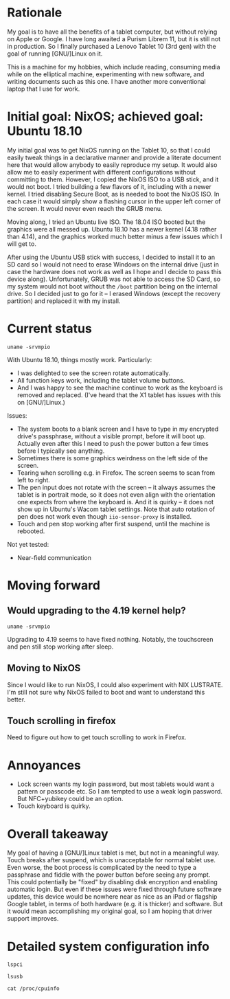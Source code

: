 #+STARTUP: nofold
* Rationale

My goal is to have all the benefits of a tablet computer, but without relying on Apple or Google.  I have long awaited a Purism Librem 11, but it is still not in production.  So I finally purchased a Lenovo Tablet 10 (3rd gen) with the goal of running [GNU/]Linux on it.

This is a machine for my hobbies, which include reading, consuming media while on the elliptical machine, experimenting with new software, and writing documents such as this one.  I have another more conventional laptop that I use for work.

* Initial goal: NixOS; achieved goal: Ubuntu 18.10

My initial goal was to get NixOS running on the Tablet 10, so that I could easily tweak things in a declarative manner and provide a literate document here that would allow anybody to easily reproduce my setup.  It would also allow me to easily experiment with different configurations without committing to them.  However, I copied the NixOS ISO to a USB stick, and it would not boot.  I tried building a few flavors of it, including with a newer kernel.  I tried disabling Secure Boot, as is needed to boot the NixOS ISO.  In each case it would simply show a flashing cursor in the upper left corner of the screen.  It would never even reach the GRUB menu.

Moving along, I tried an Ubuntu live ISO.  The 18.04 ISO booted but the graphics were all messed up.  Ubuntu 18.10 has a newer kernel (4.18 rather than 4.14), and the graphics worked much better minus a few issues which I will get to.

After using the Ubuntu USB stick with success, I decided to install it to an SD card so I would not need to erase Windows on the internal drive (just in case the hardware does not work as well as I hope and I decide to pass this device along).  Unfortunately, GRUB was not able to access the SD Card, so my system would not boot without the =/boot= partition being on the internal drive.  So I decided just to go for it -- I erased Windows (except the recovery partition) and replaced it with my install.

* Current status

#+BEGIN_SRC shell :results verbatim
uname -srvmpio
#+END_SRC

#+RESULTS:
: Linux 4.18.0-10-generic #11-Ubuntu SMP Thu Oct 11 15:13:55 UTC 2018 x86_64 x86_64 x86_64 GNU/Linux

With Ubuntu 18.10, things mostly work.  Particularly:

- I was delighted to see the screen rotate automatically.
- All function keys work, including the tablet volume buttons.
- And I was happy to see the machine continue to work as the keyboard is removed and replaced.  (I've heard that the X1 tablet has issues with this on [GNU/]Linux.)

Issues:

- The system boots to a blank screen and I have to type in my encrypted drive's passphrase, without a visible prompt, before it will boot up.  Actually even after this I need to push the power button a few times before I typically see anything.
- Sometimes there is some graphics weirdness on the left side of the screen.
- Tearing when scrolling e.g. in Firefox.  The screen seems to scan from left to right.
- The pen input does not rotate with the screen -- it always assumes the tablet is in portrait mode, so it does not even align with the orientation one expects from where the keyboard is.  And it is quirky -- it does not show up in Ubuntu's Wacom tablet settings.  Note that auto rotation of pen does not work even though =iio-sensor-proxy= is installed.
- Touch and pen stop working after first suspend, until the machine is rebooted.

Not yet tested:

- Near-field communication

* Moving forward

** Would upgrading to the 4.19 kernel help?

#+BEGIN_SRC shell :results verbatim
uname -srvmpio
#+END_SRC

#+RESULTS:
: Linux 4.19.0-041900-generic #201810221809 SMP Mon Oct 22 22:11:45 UTC 2018 x86_64 x86_64 x86_64 GNU/Linux

Upgrading to 4.19 seems to have fixed nothing.  Notably, the touchscreen and pen still stop working after sleep.

** Moving to NixOS

Since I would like to run NixOS, I could also experiment with NIX LUSTRATE.  I'm still not sure why NixOS failed to boot and want to understand this better.

** Touch scrolling in firefox

Need to figure out how to get touch scrolling to work in Firefox.

* Annoyances

- Lock screen wants my login password, but most tablets would want a pattern or passcode etc.  So I am tempted to use a weak login password.  But NFC+yubikey could be an option.
- Touch keyboard is quirky.

* Overall takeaway

My goal of having a [GNU/]Linux tablet is met, but not in a meaningful way.  Touch breaks after suspend, which is unacceptable for normal tablet use.  Even worse, the boot process is complicated by the need to type a passphrase and fiddle with the power button before seeing any prompt.  This could potentially be "fixed" by disabling disk encryption and enabling automatic login.  But even if these issues were fixed through future software updates, this device would be nowhere near as nice as an iPad or flagship Google tablet, in terms of both hardware (e.g. it is thicker) and software.  But it would mean accomplishing my original goal, so I am hoping that driver support improves.

* Detailed system configuration info
#+BEGIN_SRC shell :results verbatim drawer
lspci
#+END_SRC

#+RESULTS:
:RESULTS:
00:00.0 Host bridge: Intel Corporation Device 31f0 (rev 03)
00:00.1 Signal processing controller: Intel Corporation Device 318c (rev 03)
00:00.3 System peripheral: Intel Corporation Device 3190 (rev 03)
00:02.0 VGA compatible controller: Intel Corporation Device 3185 (rev 03)
00:0e.0 Audio device: Intel Corporation Device 3198 (rev 03)
00:0f.0 Communication controller: Intel Corporation Device 319a (rev 03)
00:11.0 Unclassified device [0050]: Intel Corporation Device 31a2 (rev 03)
00:13.0 PCI bridge: Intel Corporation Device 31d8 (rev f3)
00:13.1 PCI bridge: Intel Corporation Device 31d9 (rev f3)
00:15.0 USB controller: Intel Corporation Device 31a8 (rev 03)
00:16.0 Signal processing controller: Intel Corporation Device 31ac (rev 03)
00:16.1 Signal processing controller: Intel Corporation Device 31ae (rev 03)
00:16.3 Signal processing controller: Intel Corporation Device 31b2 (rev 03)
00:17.0 Signal processing controller: Intel Corporation Device 31b4 (rev 03)
00:17.1 Signal processing controller: Intel Corporation Device 31b6 (rev 03)
00:17.2 Signal processing controller: Intel Corporation Device 31b8 (rev 03)
00:19.0 Signal processing controller: Intel Corporation Device 31c2 (rev 03)
00:19.1 Signal processing controller: Intel Corporation Device 31c4 (rev 03)
00:1c.0 SD Host controller: Intel Corporation Device 31cc (rev 03)
00:1e.0 SD Host controller: Intel Corporation Device 31d0 (rev 03)
00:1f.0 ISA bridge: Intel Corporation Device 31e8 (rev 03)
00:1f.1 SMBus: Intel Corporation Device 31d4 (rev 03)
01:00.0 SD Host controller: O2 Micro, Inc. SD/MMC Card Reader Controller (rev 01)
02:00.0 Unassigned class [ff00]: Realtek Semiconductor Co., Ltd. RTL8822BE 802.11a/b/g/n/ac WiFi adapter
:END:

#+BEGIN_SRC shell :results verbatim drawer
lsusb
#+END_SRC

#+RESULTS:
:RESULTS:
Bus 002 Device 001: ID 1d6b:0003 Linux Foundation 3.0 root hub
Bus 001 Device 006: ID 04ca:7075 Lite-On Technology Corp. 
Bus 001 Device 004: ID 04ca:7074 Lite-On Technology Corp. 
Bus 001 Device 035: ID 17ef:60c1 Lenovo 
Bus 001 Device 034: ID 0424:2514 Standard Microsystems Corp. USB 2.0 Hub
Bus 001 Device 002: ID 0bda:b023 Realtek Semiconductor Corp. 
Bus 001 Device 001: ID 1d6b:0002 Linux Foundation 2.0 root hub
:END:

#+BEGIN_SRC shell :results verbatim drawer
cat /proc/cpuinfo
#+END_SRC

#+RESULTS:
:RESULTS:
processor	: 0
vendor_id	: GenuineIntel
cpu family	: 6
model		: 122
model name	: Intel(R) Celeron(R) N4100 CPU @ 1.10GHz
stepping	: 1
microcode	: 0x28
cpu MHz		: 1489.423
cache size	: 4096 KB
physical id	: 0
siblings	: 4
core id		: 0
cpu cores	: 4
apicid		: 0
initial apicid	: 0
fpu		: yes
fpu_exception	: yes
cpuid level	: 24
wp		: yes
flags		: fpu vme de pse tsc msr pae mce cx8 apic sep mtrr pge mca cmov pat pse36 clflush dts acpi mmx fxsr sse sse2 ss ht tm pbe syscall nx pdpe1gb rdtscp lm constant_tsc art arch_perfmon pebs bts rep_good nopl xtopology nonstop_tsc cpuid aperfmperf tsc_known_freq pni pclmulqdq dtes64 monitor ds_cpl vmx est tm2 ssse3 sdbg cx16 xtpr pdcm sse4_1 sse4_2 x2apic movbe popcnt tsc_deadline_timer aes xsave rdrand lahf_lm 3dnowprefetch cpuid_fault cat_l2 pti cdp_l2 ssbd ibrs ibpb stibp tpr_shadow vnmi flexpriority ept vpid fsgsbase tsc_adjust smep erms mpx rdt_a rdseed smap clflushopt intel_pt sha_ni xsaveopt xsavec xgetbv1 xsaves dtherm ida arat pln pts umip rdpid arch_capabilities
bugs		: cpu_meltdown spectre_v1 spectre_v2 spec_store_bypass
bogomips	: 2188.80
clflush size	: 64
cache_alignment	: 64
address sizes	: 39 bits physical, 48 bits virtual
power management:

processor	: 1
vendor_id	: GenuineIntel
cpu family	: 6
model		: 122
model name	: Intel(R) Celeron(R) N4100 CPU @ 1.10GHz
stepping	: 1
microcode	: 0x28
cpu MHz		: 1421.137
cache size	: 4096 KB
physical id	: 0
siblings	: 4
core id		: 1
cpu cores	: 4
apicid		: 2
initial apicid	: 2
fpu		: yes
fpu_exception	: yes
cpuid level	: 24
wp		: yes
flags		: fpu vme de pse tsc msr pae mce cx8 apic sep mtrr pge mca cmov pat pse36 clflush dts acpi mmx fxsr sse sse2 ss ht tm pbe syscall nx pdpe1gb rdtscp lm constant_tsc art arch_perfmon pebs bts rep_good nopl xtopology nonstop_tsc cpuid aperfmperf tsc_known_freq pni pclmulqdq dtes64 monitor ds_cpl vmx est tm2 ssse3 sdbg cx16 xtpr pdcm sse4_1 sse4_2 x2apic movbe popcnt tsc_deadline_timer aes xsave rdrand lahf_lm 3dnowprefetch cpuid_fault cat_l2 pti cdp_l2 ssbd ibrs ibpb stibp tpr_shadow vnmi flexpriority ept vpid fsgsbase tsc_adjust smep erms mpx rdt_a rdseed smap clflushopt intel_pt sha_ni xsaveopt xsavec xgetbv1 xsaves dtherm ida arat pln pts umip rdpid arch_capabilities
bugs		: cpu_meltdown spectre_v1 spectre_v2 spec_store_bypass
bogomips	: 2188.80
clflush size	: 64
cache_alignment	: 64
address sizes	: 39 bits physical, 48 bits virtual
power management:

processor	: 2
vendor_id	: GenuineIntel
cpu family	: 6
model		: 122
model name	: Intel(R) Celeron(R) N4100 CPU @ 1.10GHz
stepping	: 1
microcode	: 0x28
cpu MHz		: 1445.619
cache size	: 4096 KB
physical id	: 0
siblings	: 4
core id		: 2
cpu cores	: 4
apicid		: 4
initial apicid	: 4
fpu		: yes
fpu_exception	: yes
cpuid level	: 24
wp		: yes
flags		: fpu vme de pse tsc msr pae mce cx8 apic sep mtrr pge mca cmov pat pse36 clflush dts acpi mmx fxsr sse sse2 ss ht tm pbe syscall nx pdpe1gb rdtscp lm constant_tsc art arch_perfmon pebs bts rep_good nopl xtopology nonstop_tsc cpuid aperfmperf tsc_known_freq pni pclmulqdq dtes64 monitor ds_cpl vmx est tm2 ssse3 sdbg cx16 xtpr pdcm sse4_1 sse4_2 x2apic movbe popcnt tsc_deadline_timer aes xsave rdrand lahf_lm 3dnowprefetch cpuid_fault cat_l2 pti cdp_l2 ssbd ibrs ibpb stibp tpr_shadow vnmi flexpriority ept vpid fsgsbase tsc_adjust smep erms mpx rdt_a rdseed smap clflushopt intel_pt sha_ni xsaveopt xsavec xgetbv1 xsaves dtherm ida arat pln pts umip rdpid arch_capabilities
bugs		: cpu_meltdown spectre_v1 spectre_v2 spec_store_bypass
bogomips	: 2188.80
clflush size	: 64
cache_alignment	: 64
address sizes	: 39 bits physical, 48 bits virtual
power management:

processor	: 3
vendor_id	: GenuineIntel
cpu family	: 6
model		: 122
model name	: Intel(R) Celeron(R) N4100 CPU @ 1.10GHz
stepping	: 1
microcode	: 0x28
cpu MHz		: 1435.602
cache size	: 4096 KB
physical id	: 0
siblings	: 4
core id		: 3
cpu cores	: 4
apicid		: 6
initial apicid	: 6
fpu		: yes
fpu_exception	: yes
cpuid level	: 24
wp		: yes
flags		: fpu vme de pse tsc msr pae mce cx8 apic sep mtrr pge mca cmov pat pse36 clflush dts acpi mmx fxsr sse sse2 ss ht tm pbe syscall nx pdpe1gb rdtscp lm constant_tsc art arch_perfmon pebs bts rep_good nopl xtopology nonstop_tsc cpuid aperfmperf tsc_known_freq pni pclmulqdq dtes64 monitor ds_cpl vmx est tm2 ssse3 sdbg cx16 xtpr pdcm sse4_1 sse4_2 x2apic movbe popcnt tsc_deadline_timer aes xsave rdrand lahf_lm 3dnowprefetch cpuid_fault cat_l2 pti cdp_l2 ssbd ibrs ibpb stibp tpr_shadow vnmi flexpriority ept vpid fsgsbase tsc_adjust smep erms mpx rdt_a rdseed smap clflushopt intel_pt sha_ni xsaveopt xsavec xgetbv1 xsaves dtherm ida arat pln pts umip rdpid arch_capabilities
bugs		: cpu_meltdown spectre_v1 spectre_v2 spec_store_bypass
bogomips	: 2188.80
clflush size	: 64
cache_alignment	: 64
address sizes	: 39 bits physical, 48 bits virtual
power management:

:END:
